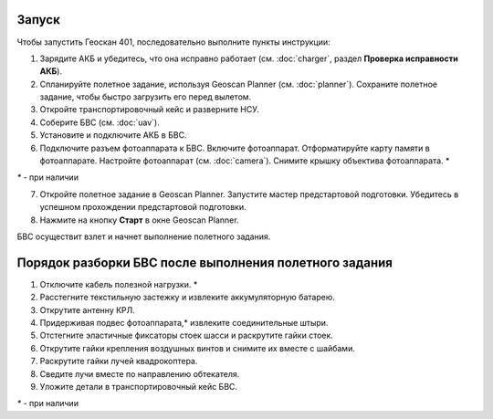Запуск
=========

Чтобы запустить Геоскан 401, последовательно выполните пункты инструкции:



1) Зарядите АКБ и убедитесь, что она исправно работает (см. :doc:`charger`, раздел **Проверка исправности АКБ**).
2) Спланируйте полетное задание, используя Geoscan Planner (см. :doc:`planner`). Сохраните полетное задание, чтобы быстро загрузить его перед вылетом.
3) Откройте транспортировочный кейс и разверните НСУ.
4) Соберите БВС (см. :doc:`uav`). 
5) Установите и подключите АКБ в БВС. 
6) Подключите разъем фотоаппарата к БВС. Включите фотоаппарат. Отформатируйте карту памяти в фотоаппарате. Настройте фотоаппарат (см. :doc:`camera`). Снимите крышку объектива фотоаппарата. *

`*` - при наличии

7) Откройте полетное задание в Geoscan Planner. Запустите мастер предстартовой подготовки. Убедитесь в успешном прохождении предстартовой подготовки.
8) Нажмите на кнопку **Старт** в окне Geoscan Planner. 


БВС осуществит взлет и начнет выполнение полетного задания.


Порядок разборки БВС после выполнения полетного задания
==========================================================

1) Отключите кабель полезной нагрузки. *
2) Расстегните текстильную застежку и извлеките аккумуляторную батарею.
3) Открутите антенну КРЛ.
4) Придерживая подвес фотоаппарата,* извлеките соединительные штыри.
5) Отстегните эластичные фиксаторы стоек шасси и раскрутите гайки стоек.
6) Открутите гайки крепления воздушных винтов и снимите их вместе с шайбами.
7) Раскрутите гайки лучей квадрокоптера.
8) Сведите лучи вместе по направлению обтекателя.
9) Уложите детали в транспортировочный кейс БВС.

`*` - при наличии

